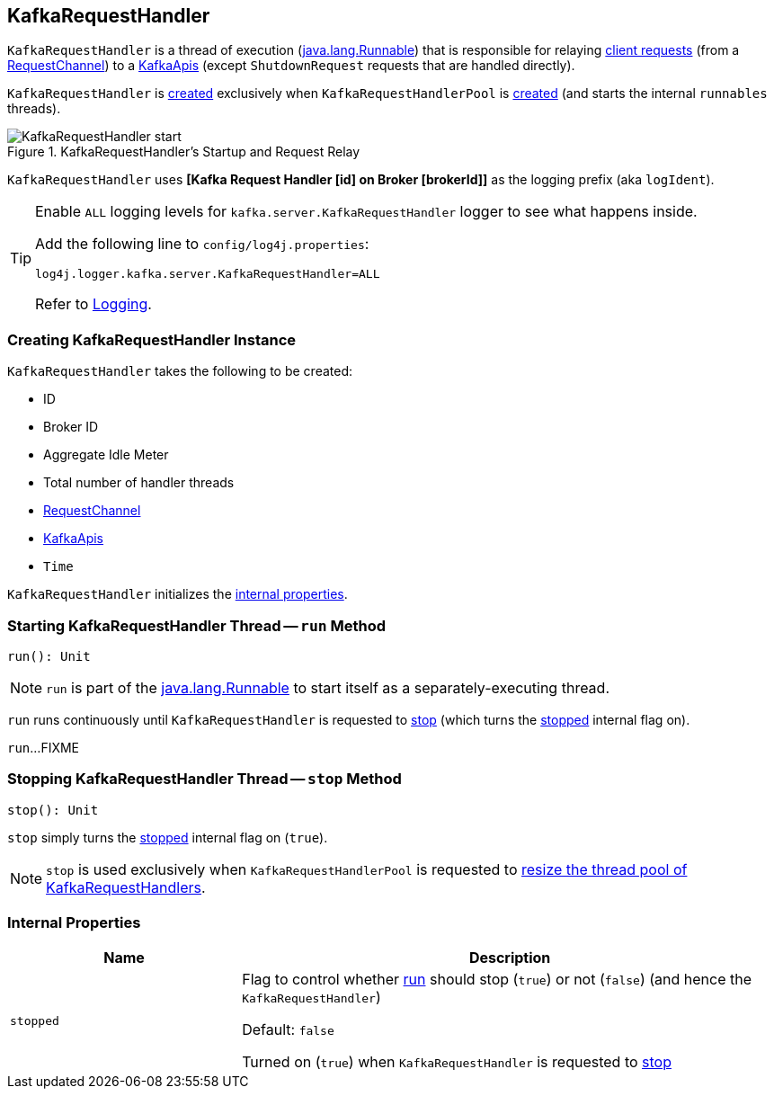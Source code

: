 == [[KafkaRequestHandler]] KafkaRequestHandler

`KafkaRequestHandler` is a thread of execution (https://docs.oracle.com/javase/9/docs/api/java/lang/Runnable.html[java.lang.Runnable]) that is responsible for relaying <<kafka-network-RequestChannel-Request.adoc#, client requests>> (from a <<requestChannel, RequestChannel>>) to a <<apis, KafkaApis>> (except `ShutdownRequest` requests that are handled directly).

`KafkaRequestHandler` is <<creating-instance, created>> exclusively when `KafkaRequestHandlerPool` is <<kafka-server-KafkaRequestHandlerPool.adoc#runnables, created>> (and starts the internal `runnables` threads).

.KafkaRequestHandler's Startup and Request Relay
image::images/KafkaRequestHandler-start.png[align="center"]

[[logIdent]]
`KafkaRequestHandler` uses *[Kafka Request Handler [id] on Broker [brokerId]]* as the logging prefix (aka `logIdent`).

[[logging]]
[TIP]
====
Enable `ALL` logging levels for `kafka.server.KafkaRequestHandler` logger to see what happens inside.

Add the following line to `config/log4j.properties`:

```
log4j.logger.kafka.server.KafkaRequestHandler=ALL
```

Refer to <<kafka-logging.adoc#, Logging>>.
====

=== [[creating-instance]] Creating KafkaRequestHandler Instance

`KafkaRequestHandler` takes the following to be created:

* [[id]] ID
* [[brokerId]] Broker ID
* [[aggregateIdleMeter]] Aggregate Idle Meter
* [[totalHandlerThreads]] Total number of handler threads
* [[requestChannel]] <<kafka-network-RequestChannel.adoc#, RequestChannel>>
* [[apis]] <<kafka-server-KafkaApis.adoc#, KafkaApis>>
* [[time]] `Time`

`KafkaRequestHandler` initializes the <<internal-properties, internal properties>>.

=== [[run]] Starting KafkaRequestHandler Thread -- `run` Method

[source, scala]
----
run(): Unit
----

NOTE: `run` is part of the https://docs.oracle.com/en/java/javase/11/docs/api/java.base/java/lang/Runnable.html[java.lang.Runnable] to start itself as a separately-executing thread.

`run` runs continuously until `KafkaRequestHandler` is requested to <<stop, stop>> (which turns the <<stopped, stopped>> internal flag on).

`run`...FIXME

=== [[stop]] Stopping KafkaRequestHandler Thread -- `stop` Method

[source, scala]
----
stop(): Unit
----

`stop` simply turns the <<stopped, stopped>> internal flag on (`true`).

NOTE: `stop` is used exclusively when `KafkaRequestHandlerPool` is requested to <<kafka-server-KafkaRequestHandlerPool.adoc#resizeThreadPool, resize the thread pool of KafkaRequestHandlers>>.

=== [[internal-properties]] Internal Properties

[cols="30m,70",options="header",width="100%"]
|===
| Name
| Description

| stopped
a| [[stopped]] Flag to control whether <<run, run>> should stop (`true`) or not (`false`) (and hence the `KafkaRequestHandler`)

Default: `false`

Turned on (`true`) when `KafkaRequestHandler` is requested to <<stop, stop>>

|===
